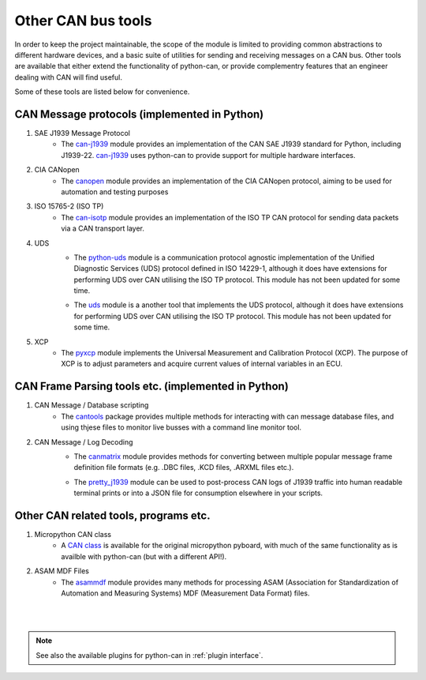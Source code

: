 Other CAN bus tools
===================

In order to keep the project maintainable, the scope of the module is limited to providing common
abstractions to different hardware devices, and a basic suite of utilities for sending and
receiving messages on a CAN bus. Other tools are available that either extend the functionality
of python-can, or provide complementry features that an engineer dealing with CAN will find useful.

Some of these tools are listed below for convenience.

CAN Message protocols (implemented in Python)
---------------------------------------------

#. SAE J1939 Message Protocol
    * The `can-j1939`_ module provides an implementation of the CAN SAE J1939 standard for Python,
      including J1939-22. `can-j1939`_ uses python-can to provide support for multiple hardware
      interfaces.
    .. _can-j1939: https://github.com/juergenH87/python-can-j1939
#. CIA CANopen
    * The `canopen`_ module provides an implementation of the CIA CANopen protocol, aiming to be
      used for automation and testing purposes
    .. _canopen: https://canopen.readthedocs.io/en/latest/
#. ISO 15765-2 (ISO TP)
    * The `can-isotp`_ module provides an implementation of the ISO TP CAN protocol for sending
      data packets via a CAN transport layer.
    .. _can-isotp: https://can-isotp.readthedocs.io/en/latest/
#. UDS
    * The `python-uds`_ module is a communication protocol agnostic implementation of the Unified
      Diagnostic Services (UDS) protocol defined in ISO 14229-1, although it does have extensions
      for performing UDS over CAN utilising the ISO TP protocol. This module has not been updated
      for some time. 
    .. _python-uds: https://python-uds.readthedocs.io/en/latest/index.html
    * The `uds`_ module is a another tool that implements the UDS protocol, although it does have extensions
      for performing UDS over CAN utilising the ISO TP protocol. This module has not been updated
      for some time. 
    .. _uds: https://uds.readthedocs.io/en/latest/
#. XCP
    * The `pyxcp`_ module implements the Universal Measurement and Calibration Protocol (XCP).
      The purpose of XCP is to adjust parameters and acquire current values of internal
      variables in an ECU.
    .. _pyxcp: https://pyxcp.readthedocs.io/en/latest/

CAN Frame Parsing tools etc. (implemented in Python)
----------------------------------------------------

#. CAN Message / Database scripting
    * The `cantools`_ package provides multiple methods for interacting with can message database
      files, and using thjese files to monitor live busses with a command line monitor tool.
    .. _cantools: https://cantools.readthedocs.io/en/latest/

#. CAN Message / Log Decoding
    * The `canmatrix`_ module provides methods for converting between multiple popular message
      frame definition file formats (e.g. .DBC files, .KCD files, .ARXML files etc.).
    .. _canmatrix: https://canmatrix.readthedocs.io/en/latest/
    * The `pretty_j1939`_ module can be used to post-process CAN logs of J1939 traffic into human
      readable terminal prints or into a JSON file for consumption elsewhere in your scripts.
    .. _pretty_j1939: https://github.com/nmfta-repo/pretty_j1939

Other CAN related tools, programs etc.
--------------------------------------

#. Micropython CAN class
    * A `CAN class`_ is available for the original micropython pyboard, with much of the same
      functionality as is availble with python-can (but with a different API!).

    .. _`CAN class`: https://docs.micropython.org/en/latest/library/pyb.CAN.html
#. ASAM MDF Files
    * The `asammdf`_ module provides many methods for processing ASAM (Association for
      Standardization of Automation and Measuring Systems) MDF (Measurement Data Format) files.
    .. _`asammdf`: https://asammdf.readthedocs.io/en/master/

|
|
.. note::
   See also the available plugins for python-can in :ref:`plugin interface`.

